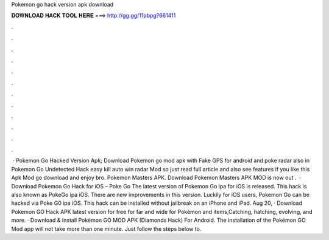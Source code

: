 Pokemon go hack version apk download

𝐃𝐎𝐖𝐍𝐋𝐎𝐀𝐃 𝐇𝐀𝐂𝐊 𝐓𝐎𝐎𝐋 𝐇𝐄𝐑𝐄 ===> http://gg.gg/11pbpg?661411

.

.

.

.

.

.

.

.

.

.

.

.

 · Pokemon Go Hacked Version Apk; Download Pokemon go mod apk with Fake GPS for android and poke radar also in Pokemon Go Undetected Hack easy kill auto win radar Mod so just read full article and also see features if you like this Apk Mod go download and enjoy bro. Pokemon Masters APK. Download Pokemon Masters APK MOD is now out .  · Download Pokemon Go Hack for iOS – Poke Go The latest version of Pokemon Go ipa for iOS is released. This hack is also known as PokeGo ipa iOS. There are new improvements in this version. Luckily for iOS users, Pokemon Go can be hacked via Poke G0 ipa iOS. This hack can be installed without jailbreak on an iPhone and iPad. Aug 20, · Download Pokemon GO Hack APK latest version for free for  far and wide for Pokémon and items,Catching, hatching, evolving, and more. · Download & Install Pokémon GO MOD APK (Diamonds Hack) For Android. The installation of the Pokémon GO Mod app will not take more than one minute. Just follow the steps below to.